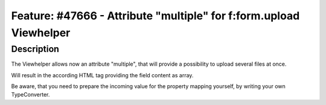 =====================================================================
Feature: #47666 - Attribute \"multiple\" for f:form.upload Viewhelper
=====================================================================

Description
===========

The Viewhelper allows now an attribute \"multiple\", that will provide
a possibility to upload several files at once.

.. code-block:: html
	<f:form.upload property="files" multiple="multiple" />

Will result in the according HTML tag providing the field content as array.

Be aware, that you need to prepare the incoming value for the property mapping yourself,
by writing your own TypeConverter.